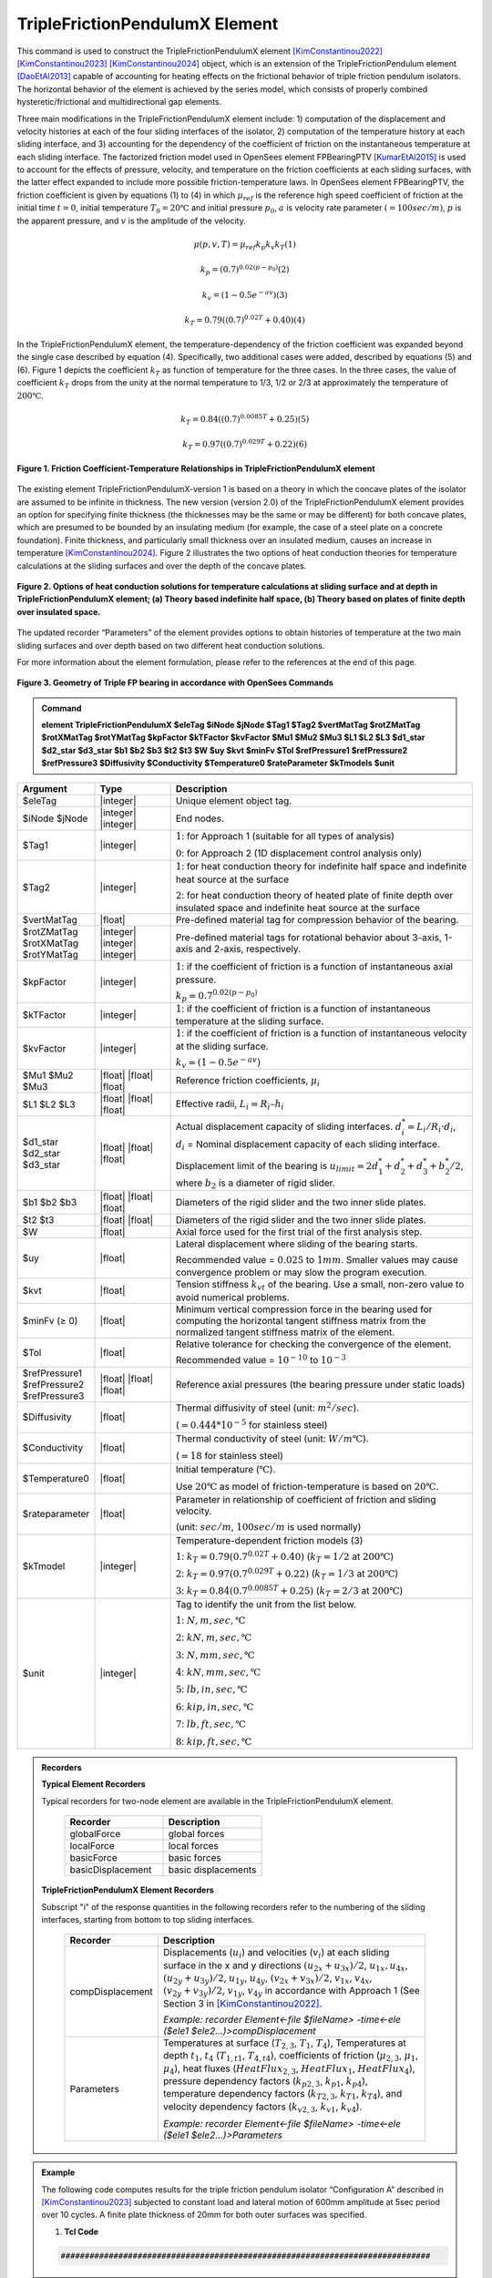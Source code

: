 .. _TripleFrictionPendulumX::

TripleFrictionPendulumX Element
^^^^^^^^^^^^^^^^

This command is used to construct the TripleFrictionPendulumX element [KimConstantinou2022]_ [KimConstantinou2023]_ [KimConstantinou2024]_ object, which is an extension of the TripleFrictionPendulum element [DaoEtAl2013]_ capable of accounting for heating effects on the frictional behavior of triple friction pendulum isolators. The horizontal behavior of the element is achieved by the series model, which consists of properly combined hysteretic/frictional and multidirectional gap elements. 

Three main modifications in the TripleFrictionPendulumX element include: 1) computation of the displacement and velocity histories at each of the four sliding interfaces of the isolator, 2) computation of the temperature history at each sliding interface, and 3) accounting for the dependency of the coefficient of friction on the instantaneous temperature at each sliding interface.  The factorized friction model used in OpenSees element FPBearingPTV [KumarEtAl2015]_ is used to account for the effects of pressure, velocity, and temperature on the friction coefficients at each sliding surfaces, with the latter effect expanded to include more possible friction-temperature laws. In OpenSees element FPBearingPTV, the friction coefficient is given by equations (1) to (4) in which :math:`\mu_{ref}` is the reference high speed coefficient of friction at the initial time :math:`t = 0`, initial temperature :math:`T_{0} = 20℃` and initial pressure :math:`p_{0}`, :math:`a` is velocity rate parameter :math:`(= 100sec/m)`, :math:`p` is the apparent pressure, and :math:`v` is the amplitude of the velocity.

.. math::
  
      \mu(p,v,T)=\mu_{ref} k_{p} k_{v} k_{T} 　　　　　　(1)
  
      k_{p}=(0.7)^{0.02(p-p_{0})} 　　　　　　(2)

      k_{v}=(1-0.5e^{-av}) 　　　　　　(3)
  
      k_{T}=0.79((0.7)^{0.02T}+0.40) 　　　　　　(4)

In the TripleFrictionPendulumX element, the temperature-dependency of the friction coefficient was expanded beyond the single case described by equation (4).  Specifically, two additional cases were added, described by equations (5) and (6).  Figure 1 depicts the coefficient :math:`k_T` as function of temperature for the three cases.  In the three cases, the value of coefficient :math:`k_T` drops from the unity at the normal temperature to 1/3, 1/2 or 2/3 at approximately the temperature of :math:`200℃`.

.. math::

      k_{T}=0.84((0.7)^{0.0085T}+0.25) 　　　　　(5)

      k_{T}=0.97((0.7)^{0.029T}+0.22) 　　　　　(6)


.. figure:: figures/TripleFrictionPendulumX/FIGURE1.jpg
   :align: center
   :figclass: align-center
   :width: 700

   **Figure 1. Friction Coefficient-Temperature Relationships in TripleFrictionPendulumX element**

The existing element TripleFrictionPendulumX-version 1 is based on a theory in which the concave plates of the isolator are assumed to be infinite in thickness.  The new version (version 2.0) of the TripleFrictionPendulumX element provides an option for specifying finite thickness (the thicknesses may be the same or may be different) for both concave plates, which are presumed to be bounded by an insulating medium (for example, the case of a steel plate on a concrete foundation).  Finite thickness, and particularly small thickness over an insulated medium, causes an increase in temperature [KimConstantinou2024]_.  Figure 2 illustrates the two options of heat conduction theories for temperature calculations at the sliding surfaces and over the depth of the concave plates.  

.. figure:: figures/TripleFrictionPendulumX/FIGURE2.jpg
   :align: center
   :figclass: align-center
   :width: 700

   **Figure 2. Options of heat conduction solutions for temperature calculations at sliding surface and at depth in TripleFrictionPendulumX element; (a) Theory based indefinite half space, (b) Theory based on plates of finite depth over insulated space.**

The updated recorder “Parameters” of the element provides options to obtain histories of temperature at the two main sliding surfaces and over depth based on two different heat conduction solutions.

For more information about the element formulation, please refer to the references at the end of this page.

.. figure:: figures/TripleFrictionPendulumX/FIGURE3.jpg
   :align: center
   :figclass: align-center
   :width: 700

   **Figure 3. Geometry of Triple FP bearing in accordance with OpenSees Commands**
  
.. admonition:: Command

   **element TripleFrictionPendulumX $eleTag $iNode $jNode $Tag1 $Tag2 $vertMatTag $rotZMatTag $rotXMatTag $rotYMatTag $kpFactor $kTFactor $kvFactor $Mu1 $Mu2 $Mu3 $L1 $L2 $L3 $d1_star $d2_star $d3_star $b1 $b2 $b3 $t2 $t3 $W $uy $kvt $minFv $Tol $refPressure1 $refPressure2 $refPressure3 $Diffusivity $Conductivity $Temperature0 $rateParameter $kTmodels $unit**

.. csv-table:: 
   :header: "Argument", "Type", "Description"
   :widths: 5, 5, 20
   
   $eleTag, |integer|, "Unique element object tag."
   $iNode $jNode, |integer| |integer|, "End nodes."
   $Tag1, |integer|, ":math:`1`: for Approach 1 (suitable for all types of analysis) 
   
   :math:`0`: for Approach 2 (1D displacement control analysis only)"
   $Tag2, |integer|, ":math:`1`: for heat conduction theory for indefinite half space and indefinite heat source at the surface  
   
   :math:`2`: for heat conduction theory of heated plate of finite depth over insulated space and indefinite heat source at the surface"
   $vertMatTag, |float|, "Pre-defined material tag for compression behavior of the bearing."
   $rotZMatTag $rotXMatTag $rotYMatTag, |integer| |integer| |integer|, "Pre-defined material tags for rotational behavior about 3-axis, 1-axis and 2-axis, respectively."
   $kpFactor, |integer|, ":math:`1`: if the coefficient of friction is a function of instantaneous axial pressure. 
   
   :math:`k_{p}=0.7^{0.02(p-p_{0})}`"  
   $kTFactor, |integer|, ":math:`1`: if the coefficient of friction is a function of instantaneous temperature at the sliding surface."
   $kvFactor, |integer|, ":math:`1`: if the coefficient of friction is a function of instantaneous velocity at the sliding surface. 
   
   :math:`k_{v}=(1-0.5e^{-av})`"
   $Mu1 $Mu2 $Mu3, |float| |float| |float|, "Reference friction coefficients, :math:`\mu_i`"
   $L1 $L2 $L3, |float| |float| |float|, "Effective radii, :math:`L_i = R_i – h_i`"
   $d1_star $d2_star $d3_star, |float| |float| |float|, "Actual displacement capacity of sliding interfaces. :math:`d_i^* = L_i/R_i·d_i`, :math:`d_i` = Nominal displacement capacity of each sliding interface. 
   
   Displacement limit of the bearing is :math:`u_{limit} = 2d_1^* + d_2^* + d_3^* + b_2^*/2`, where :math:`b_2` is a diameter of rigid slider."
   $b1 $b2 $b3, |float| |float| |float|, "Diameters of the rigid slider and the two inner slide plates."
   $t2 $t3, |float| |float|, "Diameters of the rigid slider and the two inner slide plates."
   $W, |float|, "Axial force used for the first trial of the first analysis step."
   $uy, |float|, "Lateral displacement where sliding of the bearing starts. 
   
   Recommended value = :math:`0.025` to :math:`1 mm`. Smaller values may cause convergence problem or may slow the program execution."
   $kvt, |float|, "Tension stiffness :math:`k_{vt}` of the bearing. Use a small, non-zero value to avoid numerical problems."
   $minFv (≥ 0), |float|, "Minimum vertical compression force in the bearing used for computing the horizontal tangent stiffness matrix from the normalized tangent stiffness matrix of the element." 
   $Tol, |float|, "Relative tolerance for checking the convergence of the element. 
   
   Recommended value = :math:`10^{-10}` to :math:`10^{-3}`"
   $refPressure1 $refPressure2 $refPressure3, |float| |float| |float|, "Reference axial pressures (the bearing pressure under static loads)"
   $Diffusivity, |float|, "Thermal diffusivity of steel (unit: :math:`m^2/sec`). 
   
   (:math:`= 0.444*10^{-5}` for stainless steel)"
   $Conductivity, |float|, "Thermal conductivity of steel (unit: :math:`W/m℃`). 
   
   (:math:`= 18` for stainless steel)"
   $Temperature0, |float|, "Initial temperature (:math:`℃`). 
   
   Use :math:`20℃` as model of friction-temperature is based on :math:`20℃`."
   $rateparameter, |float|, "Parameter in relationship of coefficient of friction and sliding velocity. 
   
   (unit: :math:`sec/m`, :math:`100sec/m` is used normally)"   
   $kTmodel, |integer|, "Temperature-dependent friction models (3)
   
   :math:`1`: :math:`k_{T}=0.79(0.7^{0.02T}+0.40)` (:math:`k_{T} = 1/2` at :math:`200℃`)
   
   :math:`2`: :math:`k_{T}=0.97(0.7^{0.029T}+0.22)` (:math:`k_{T} = 1/3` at :math:`200℃`)
   
   :math:`3`: :math:`k_{T}=0.84(0.7^{0.0085T}+0.25)` (:math:`k_{T} = 2/3` at :math:`200℃`)"
   $unit, |integer|, "Tag to identify the unit from the list below. 
   
   :math:`1`: :math:`N, m, sec, ℃`
   
   :math:`2`: :math:`kN, m, sec, ℃`
   
   :math:`3`: :math:`N, mm, sec, ℃`
   
   :math:`4`: :math:`kN, mm, sec, ℃`
   
   :math:`5`: :math:`lb, in, sec, ℃`
   
   :math:`6`: :math:`kip, in, sec, ℃`
   
   :math:`7`: :math:`lb, ft, sec, ℃`
   
   :math:`8`: :math:`kip, ft, sec, ℃`"  
.. admonition:: Recorders

        **Typical Element Recorders**

        Typical recorders for two-node element are available in the TripleFrictionPendulumX element.

              .. csv-table:: 
                    :header: "Recorder", "Description"
                    :widths: 5, 5
   
                    globalForce, global forces
                    localForce, local forces
                    basicForce, basic forces
                    basicDisplacement, basic displacements

        **TripleFrictionPendulumX Element Recorders**

        Subscript "i" of the response quantities in the following recorders refer to the numbering of the sliding interfaces, starting from bottom to top sliding interfaces. 

              .. csv-table:: 
                    :header: "Recorder", "Description"
                    :widths: 5, 20
   
                    compDisplacement, "Displacements (:math:`u_i`) and velocities (:math:`v_i`) at each sliding surface in the x and y directions :math:`(u_{2x}+u_{3x})/2`, :math:`u_{1x},u_{4x}`,  :math:`(u_{2y}+u_{3y})/2`, :math:`u_{1y}`, :math:`u_{4y}`, :math:`(v_{2x}+v_{3x})/2`, :math:`v_{1x}`, :math:`v_{4x}`,  :math:`(v_{2y}+v_{3y})/2`, :math:`v_{1y}`, :math:`v_{4y}` in accordance with Approach 1 (See Section 3 in [KimConstantinou2022]_.    
   
                    *Example: recorder Element<-file $fileName> -time<-ele ($ele1 $ele2…)>compDisplacement*"
                    Parameters, "Temperatures at surface (:math:`T_{2,3}`, :math:`T_1`, :math:`T_4`), Temperatures at depth :math:`t_1`, :math:`t_4` (:math:`T_{1, t1}`, :math:`T_{4, t4}`), coefficients of friction (:math:`\mu_{2,3}`, :math:`\mu_1`, :math:`\mu_4`), heat fluxes (:math:`HeatFlux_{2,3}`, :math:`HeatFlux_{1}`, :math:`HeatFlux_4`), pressure dependency factors (:math:`k_{p2,3}`, :math:`k_{p1}`, :math:`k_{p4}`), temperature dependency factors (:math:`k_{T2,3}`, :math:`k_{T1}`, :math:`k_{T4}`), and velocity dependency factors (:math:`k_{v2,3}`, :math:`k_{v1}`, :math:`k_{v4}`).      
      
                    *Example: recorder Element<-file $fileName> -time<-ele ($ele1 $ele2…)>Parameters*"


.. admonition:: Example 

   The following code computes results for the triple friction pendulum isolator “Configuration A” described in [KimConstantinou2023]_ subjected to constant load and lateral motion of 600mm amplitude at 5sec period over 10 cycles.  A finite plate thickness of 20mm for both outer surfaces was specified.

   1. **Tcl Code**

   .. code-block:: tcl

      #############################################################################
#-------Department of Civil, Structural and Environmental Engineering-------#
#---------------------------University at Buffalo---------------------------#
# Modeling of Triple FP isolator (TripleFrictionPendulumX)                  #
# Written By: Hyun-myung Kim (hkim59@buffalo.edu)                           #
# Date: May, 2024                                                           #
#############################################################################

# Units: N, m, sec
# Remove existing model
wipe

# Command manual example
#----------------------------------------------------------------------------
# User Defined Parameters
#----------------------------------------------------------------------------

# TFP Geomoetry of Configuration A (Kim and Constantinou, 2023 https://doi.org/10.1002/eqe.3797)
set L1 0.3937;                    # Effective radii (m)
set L2 3.7465;
set L3 3.7465;
set d1 0.0716;                    # Actual displacement capacity (m)
set d2 0.5043;
set d3 0.5043;
set b1 [expr 0.508];              # Diameter of the rigid slider and the two inner slide plate (m)
set b2 [expr 0.711];
set b3 [expr 0.711];
set r1 [expr $b1/2];              # Radius of of the rigid slider and the two inner slide plate (m)
set r2 [expr $b2/2];
set r3 [expr $b3/2];
set Thickness2 0.02;              # Thickness of concave plate (m)
set Thickness3 0.02;

set uy 0.001;                     # Yield displacement (m)
set kvc 8000000000.;              # Vertical compression stiffness (N/m)
set kvt 1.;                       # Vertical tension stiffness (N/m)
set minFv 0.1;                    # Minimum compression force in the bearing (N)

set g     9.81;                   # Gravity acceleration (m/s^2)
set P     13345e+03;              # Load on top of TFP
set Mass [expr $P/$g];            # Mass on top of TFP
set tol 1.e-5;                    # Relative tolerance for checking convergence

# Heat parameters
set Diffu 0.444e-5;               # Thermal diffusivity (m^2/sec)
set Conduct 18;                   # Thermal conductivity (W/m*Celsius)
set Temperature0 20;              # Initial temperature (Celsius)
set tagT2 2; 					  # 1 = indefinite plate thickness / 2 = finite plate thickness

# Friction coefficients (reference)
set mu1 0.01;
set mu2 0.04;
set mu3 0.08;

# Reference Pressure
set Pref1 [expr $P/($r1*$r1*3.141592)];
set Pref2 [expr $P/($r2*$r2*3.141592)];
set Pref3 [expr $P/($r3*$r3*3.141592)];

#----------------------------------------------------------------------------
# Start of model generation
#----------------------------------------------------------------------------

#Create Model Builder
model basic -ndm 3 -ndf 6

# Create nodes
node 1 0 0 0; # End i
node 2 0 0 0; # End j

# Define single point constraints
fix 1     1 1 1 1 1 1;

# Define friction models
set tagTemp 1;
set tagVel 1;
set tagPres 0;
set velRate 100;
set kTmodel 1;                     # kT = 1/2 at 200 degree celsius

#----------------------------------------------------------------------------
# Bring material models and define element
#----------------------------------------------------------------------------

# Creating material for compression and rotation behaviors
uniaxialMaterial Elastic 1 $kvc;
uniaxialMaterial Elastic 2 10.;

set tagT 1;

# Define TripleFrictionPendulumX element
# element TripleFrictionPendulumX $eleTag $iNode $jNode $tagT $tagT2 $vertMatTag $rotZMatTag $rotXMatTag $rotYMatTag $tagPres $tagTemp $tagVel $mu1 $mu2 $mu3 $L1 $L2 $L3 $d1 $d2 $d3 $b1 $b2 $b3 $Thickness2 $Thickness3 $W $uy $kvt $minFv $tol $Pref1 $Pref2 $Pref3 $Diffu $Conduct $Temperature0 $velRate $kTmodel $unit
element TripleFrictionPendulumX 1 1 2 $tagT $tagT2 1 2 2 2 $tagPres $tagTemp $tagVel $mu1 $mu2 $mu3 $L1 $L2 $L3 $d1 $d2 $d3 $b1 $b2 $b3 $Thickness2 $Thickness3 $P $uy $kvt $minFv $tol $Pref1 $Pref2 $Pref3 $Diffu $Conduct $Temperature0 $velRate $kTmodel 1;

#----------------------------------------------------------------------------
# Apply gravity load
#----------------------------------------------------------------------------

#Create a plain load pattern with linear timeseries
pattern Plain 1 "Linear" {

        load 2 0. 0. -[expr $P] 0.0 0.0 0.0
}

#----------------------------------------------------------------------------
# Start of analysis generation (Gravity)
#----------------------------------------------------------------------------

system BandSPD
constraints Transformation
numberer RCM
test NormDispIncr 1.0e-15 10 3
algorithm Newton
integrator LoadControl 0.1
analysis Static

#----------------------------------------------------------------------------
# Analysis (Gravity)
#----------------------------------------------------------------------------

analyze 10
puts "Gravity analysis completed SUCCESSFULLY";

#----------------------------------------------------------------------------
# Start of analysis generation
# (Sinusoidal; Ten cycles of 5s period and 600mm amplitude)
#----------------------------------------------------------------------------

loadConst -time 0.0

# analysis time step
set dt [expr 0.008]

# excitation time step
set dt1 [expr 0.001]

#timeSeries Trig $tag $tStart $tEnd $period <-factor $cFactor> <-shift $shift>
timeSeries Trig 11 $dt 50 5 -factor 0.6 -shift 0

pattern MultiSupport 2 {
groundMotion 1 Plain -disp 11
# Node, direction, GMtag
imposedMotion 2 2 1
}

#----------------------------------------------------------------------------
# Start of recorder generation (Sinusoidal)
#----------------------------------------------------------------------------

# Set up recorder
set OutDir                EXAMPLE;                       # Output folder

set OutFile1      TEMPERATURE_FINITE_DEPTH.txt;
set OutFile2      DISP_FINITE_DEPTH.txt;
set OutFile3      FORCE_FINITE_DEPTH.txt;
set OutFile4      COMPDISP_FINITE_DEPTH.txt;

file mkdir $OutDir;
recorder Element -file $OutDir/$OutFile1 -time -ele 1 Parameters;
recorder Node -file $OutDir/$OutFile2 -time -nodes 2 -dof 1 2 3 disp;
recorder Element -file $OutDir/$OutFile3 -time -ele 1 basicForce;
recorder Element -file $OutDir/$OutFile4 -time -ele 1 compDisplacement;

#----------------------------------------------------------------------------
# Analysis (Sinusoidal)
#----------------------------------------------------------------------------

system SparseGeneral
constraints Transformation
test NormDispIncr 1.0e-5 20 0
algorithm Newton
numberer Plain
integrator Newmark 0.5 0.25
analysis Transient

# set some variables
set tFinal [expr 50]
set tCurrent [getTime]
set ok 0

# Perform the transient analysis
while {$ok == 0 && $tCurrent < $tFinal} { 
    set ok [analyze 1 $dt]
    set tCurrent [getTime]
}

# Print a message to indicate if analysis succesfull or not
if {$ok == 0} {
   puts "Transient analysis completed SUCCESSFULLY";
} else {
   puts "Transient analysis completed FAILED";
}


.. figure:: figures/TripleFrictionPendulumX/FIGURE4.jpg
   :align: center
   :figclass: align-center
   :width: 700

   **Figure 4. Force-displacement loop**

.. figure:: figures/TripleFrictionPendulumX/FIGURE5.jpg
   :align: center
   :figclass: align-center
   :width: 700

   **Figure 5. Displacement histories at sliding surfaces**
   
.. figure:: figures/TripleFrictionPendulumX/FIGURE6.jpg
   :align: center
   :figclass: align-center
   :width: 700

   **Figure 6. Temperature histories at sliding surfaces**

   
.. admonition:: Reference

   .. [DaoEtAl2013] Dao, N. D., Ryan, K. L., Sato, E. and Sasaki, T. (2013). “Predicting the displacement of triple pendulum bearings in a full-scale shaking experiment using a three-dimensional element”, Earthquake engineering and structural dynamics, 42(11), 1677-1695. https://doi.org/10.1002/eqe.2293.

   .. [KimConstantinou2022] “Modeling triple friction pendulum bearings in program OpenSees including frictional heating effects”, Report No. MCEER-22-0001, Multidisciplinary Center for Earthquake Engineering Research, Buffalo, NY. 

   .. [KimConstantinou2023] “Modeling frictional heating effects in triple friction pendulum isolators”, Earthquake Engineering & Structural Dynamics, 52(4), 979–997. https://doi.org/10.1002/eqe.3797.

   .. [KimConstantinou2024] “Validity of models for frictional heating in sliding isolators”, Earthquake Engineering & Structural Dynamics, 53(3), 1308–1325. https://doi.org/10.1002/eqe.4067.

   .. [KumarEtAl2015] “Characterizing friction in sliding isolation bearings”, Earthquake Engineering & Structural Dynamics, 44(9), 1409-1425. https://doi.org/10.1002/eqe.2524.


Code Developed by: **Hyun-Myung Kim** and **Michael C. Constantinou**, University at Buffalo

For bug reporting, please contact: Hyun-Myung Kim (hkim59@buffalo.edu)
